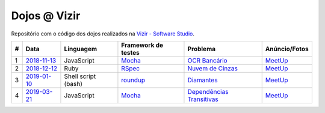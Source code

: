 Dojos @ Vizir
=============

Repositório com o código dos dojos realizados na
`Vizir - Software Studio <https://vizir.com.br/>`_.

.. list-table::

  * - **#**
    - **Data**
    - **Linguagem**
    - **Framework de testes**
    - **Problema**
    - **Anúncio/Fotos**

  * - 1
    - `2018-11-13 <dojo_2018-11-13/>`_
    - JavaScript
    - `Mocha <https://mochajs.org/>`_
    - `OCR Bancário <http://dojopuzzles.com/problemas/exibe/ocr-bancario/>`_
    - `MeetUp <https://www.meetup.com/pt-BR/Dojo-SP/events/256244213/>`_

  * - 2
    - `2018-12-12 <dojo_2018-12-12/>`_
    - Ruby
    - `RSpec <http://rspec.info/>`_
    - `Nuvem de Cinzas <http://dojopuzzles.com/problemas/exibe/nuvem-de-cinzas/>`_
    - `MeetUp <https://www.meetup.com/pt-BR/Dojo-SP/events/256758753/>`_

  * - 3
    - `2019-01-10 <dojo_2019-01-10/>`_
    - Shell script (bash)
    - `roundup <https://github.com/bmizerany/roundup>`_
    - `Diamantes <http://dojopuzzles.com/problemas/exibe/diamantes/>`_
    - `MeetUp <https://www.meetup.com/pt-BR/Dojo-SP/events/257724808/>`_

  * - 4
    - `2019-03-21 <dojo_2019-03-21/>`_
    - JavaScript
    - `Mocha <https://mochajs.org/>`_
    - `Dependências Transitivas <http://dojopuzzles.com/problemas/exibe/dependencias-transitivas/>`_
    - `MeetUp <https://www.meetup.com/pt-BR/Dojo-SP/events/259793696/>`_
